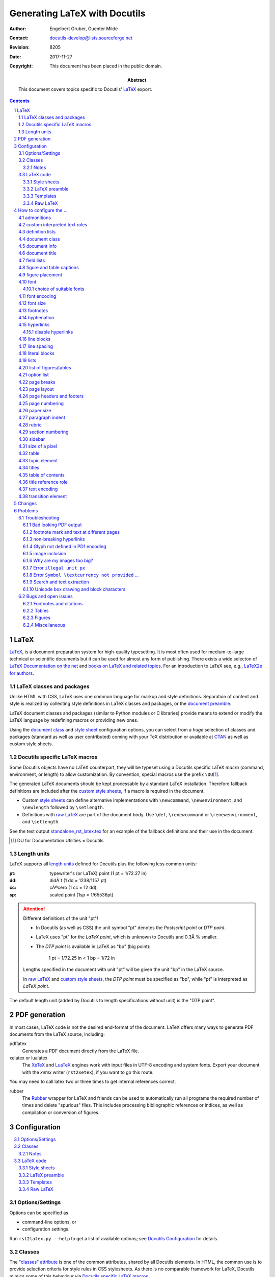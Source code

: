 ================================
 Generating LaTeX with Docutils
================================

:Author: Engelbert Gruber, Guenter Milde
:Contact: docutils-develop@lists.sourceforge.net
:Revision: $Revision: 8205 $
:Date: $Date: 2017-11-27 12:07:28 +0100 (Mo, 27. Nov 2017) $
:Copyright: This document has been placed in the public domain.
:Abstract: This document covers topics specific to Docutils' LaTeX_ export.

.. contents::
.. sectnum::


LaTeX
=====

LaTeX__, is a document preparation system for high-quality typesetting. It
is most often used for medium-to-large technical or scientific documents but
it can be used for almost any form of publishing. There exists a wide
selecton of `LaTeX Documentation on the net`_ and `books on LaTeX and
related topics`_. For an introduction to LaTeX see, e.g., `LaTeX2e for
authors`_.

__ http://www.latex-project.org/
.. _LaTeX2e for authors:
   http://www.latex-project.org/guides/usrguide.pdf
.. _LaTeX Documentation on the net:
   http://www.latex-project.org/guides/
.. _books on LaTeX and related topics:
   http://www.latex-project.org/guides/books.html


.. _LaTeX packages:

LaTeX classes and packages
--------------------------

Unlike HTML with CSS, LaTeX uses one common language for markup and style
definitions. Separation of content and style is realized by collecting style
definitions in LaTeX classes and packages, or the
`document preamble <LaTeX preamble_>`_.

LaTeX document classes and packages (similar to Python modules or C
libraries) provide means to extend or modify the LaTeX language by
redefining macros or providing new ones.

Using the `document class`_ and `style sheet`_ configuration options, you
can select from a *huge* selection of classes and packages (standard as well
as user contributed) coming with your TeX distribution or available at
CTAN_ as well as custom style sheets.

.. _CTAN: http://www.ctan.org


Docutils specific LaTeX macros
------------------------------

Some Docutils objects have no LaTeX counterpart, they will be typeset
using a Docutils specific LaTeX *macro* (command, environment, or
length) to allow customization. By convention, special macros use the
prefix ``\DU``\ [#]_.

The generated LaTeX documents should be kept processable by a standard LaTeX
installation. Therefore fallback definitions are included after the `custom
style sheets`_, if a macro is required in the document.

* Custom `style sheets`_ can define alternative implementations with
  ``\newcommand``, ``\newenvironment``, and ``\newlength`` followed by
  ``\setlength``.

* Definitions with `raw LaTeX`_ are part of the document body. Use
  ``\def``, ``\renewcommand`` or ``\renewenvironment``, and ``\setlength``.

See the test output standalone_rst_latex.tex_ for an example of the fallback
definitions and their use in the document.

.. [#] DU for Documentation Utilities = Docutils


Length units
------------

LaTeX supports all `length units`_ defined for Docutils plus the
following less common units:

:pt: typewriter's (or LaTeX) point (1 pt = 1/72.27 in)
:dd: didÃ´t (1 dd = 1238/1157 pt)
:cc: cÃ®cero (1 cc = 12 dd)
:sp: scaled point (1sp = 1/65536pt)

.. attention:: Different definitions of the unit "pt"!

   * In Docutils (as well as CSS) the unit symbol "pt" denotes the
     `Postscript point` or `DTP point`.

   * LaTeX uses "pt" for the `LaTeX point`, which is unknown to Docutils and
     0.3Â % smaller.

   * The `DTP point` is available in LaTeX as "bp" (big point):

       1 pt = 1/72.25 in < 1 bp  = 1/72 in

   Lengths specified in the document with unit "pt" will be given the
   unit "bp" in the LaTeX source.

   In `raw LaTeX`_ and `custom style sheets`_, the `DTP point` must be
   specified as "bp", while "pt" is interpreted as `LaTeX point`.

The default length unit (added by Docutils to length specifications
without unit) is the "DTP point".

.. _length units: ../ref/rst/restructuredtext.html#length-units


PDF generation
==============

In most cases, LaTeX code is not the desired end-format of the document.
LaTeX offers many ways to generate PDF documents from the LaTeX
source, including:

_`pdflatex`
  Generates a PDF document directly from the LaTeX file.

_`xelatex` or _`lualatex`
  The `XeTeX`_ and LuaTeX_ engines work with input files in UTF-8 encoding
  and system fonts. Export your document with the `xetex` writer
  (``rst2xetex``), if you want to go this route.

You may need to call latex two or three times to get internal references
correct.

.. _documentoptions: config.html#documentoptions
.. _xetex: http://tug.org/xetex/
.. _luatex: http://luatex.org/


_`rubber`
  The Rubber__ wrapper for LaTeX and friends can be used to automatically
  run all programs the required number of times and delete "spurious" files.
  This includes processing bibliographic references or indices, as well as
  compilation or conversion of figures.

__ https://launchpad.net/rubber/


Configuration
=============

.. contents:: :local:

.. _option:

Options/Settings
----------------

Options can be specified as

* command-line options, or

* configuration settings.

Run ``rst2latex.py --help`` to get a list of available options;
see `Docutils Configuration`_ for details.

.. _Docutils Configuration:
   config.html

Classes
-------

The `"classes" attribute`_ is one of the common attributes, shared by all
Docutils elements.
In HTML, the common use is to provide selection criteria for style rules in
CSS stylesheets. As there is no comparable framework for LaTeX, Docutils
mimics some of this behaviour via `Docutils specific LaTeX macros`_.

*Inline elements*
  are handled via the ``\DUrole{}`` macro, that calls the optional styling
  command ``\DUroleÂ«classargumentÂ»`` with one argument (the role content).
  See `custom interpreted text roles`_.

*Block level elements*
  are wrapped in "class environments":
  ``\begin{DUclass}`` calls the optional styling command
  ``\DUCLASSeÂ«classargumentÂ»{}``, ``\end{DUclass}`` tries
  ``\endDUCLASSÂ«classargumentÂ»``.

Customization is done by defining matching macros or environments.

Example 1:
  Use small caps font inside elements with class value "custom".

  *Inline elements*
    The LaTeX function ``\textsc`` sets the argument in small caps::

      \newcommand{\DUrolesmallcaps}[1]{\textsc{#1}}

  *Block-level elements*
    The LaTeX directive (macro without argument) ``\scshape`` switches to
    the small caps font. Its effect is confined to the wrapper ``DUclass``
    environment::

      \newcommand*{\DUCLASScustom}{\scshape}

Example 2:
  It is even possible to locally redefine other LaTeX macros, e.g. to
  turn bullet lists with class value "enumerateitems" into enumerated
  lists::

    \newcommand*{\DUCLASSenumerateitems}{%
      \renewenvironment{itemize}{\begin{enumerate}}%
                                {\end{enumerate}}%
    }

Notes
`````

* Class arguments may contain numbers and hyphens, which need special
  treatment in LaTeX command names (see `class directive`_). The commands
  ``\csname`` and ``\endcsname`` or the special command ``\@namedef`` can
  help with the definition of corresponding macros or environments, e.g.::

    \expandafter\newcommand\csname gg1\endcsname{Definition of gg1.}

  or ::

    \makeatletter
    \@namedef{DUadmonitionadmonition-test}{â€¦}
    \makeatother

* Elements can have multiple class arguments. In contrast to HTML/CSS, the
  order of the class arguments cannot be ignored in LaTeX

* For "historical reasons", class handling differs for some elements and
  class values:

  * The special macros ``\DUadmonition``, ``\DUtitle``, and ``\DUtopic`` are
    written with a comma separated list of class values as optional
    argument.  See http://www.ctan.org/topic/keyval for LaTeX packages that
    help parsing value lists.

    See the sections on admonitions_, titles_, and the `topic element`_ for
    customization examples.

  * Class argument values starting with ``align-`` are transformed to
    "align" argument values. Class argument values starting with
    ``language-`` set the elements language property.

  * The table element recognizes some special class values. See section
    table_.

.. _"classes" attribute: ../ref/doctree.html#classes


LaTeX code
----------

Custom LaTeX code can be placed in `style sheets`_, the
`LaTeX preamble`_, the document body (`raw LaTeX`_), or custom templates_.

The functional tests that come with Docutils, can serve as example.

input:
  standalone_rst_latex.txt_ (includes files from `tests/functional/input/data`_)
expected output:
  standalone_rst_latex.tex_

.. _standalone_rst_latex.txt:
  https://sf.net/p/docutils/code/HEAD/tree/trunk/docutils/test/functional/input/standalone_rst_latex.txt
.. _tests/functional/input/data:
  https://sf.net/p/docutils/code/HEAD/tree/trunk/docutils/test/functional/input/data
.. _standalone_rst_latex.tex:
   https://sf.net/p/docutils/code/HEAD/tree/trunk/docutils/test/functional/expected/standalone_rst_latex.tex?format=raw


.. _style sheet:
.. _custom style sheets:

Style sheets
````````````

A common way of LaTeX customization is the preparation of custom style
sheets, either as simple files with LaTeX code snippets or as home-made
`LaTeX packages`_ (see the clsguide_ for an introduction on LaTeX
package writing).

Options:
  stylesheet_

  It is possible to specify multiple style sheets and mix `LaTeX
  packages`_ with custom style sheets.

You cannot specify package options with the stylesheet_ setting. If
you need to pass options to the package, use the ``\usepackage``
command in the `LaTeX preamble`_ or a custom style sheet.

Example 1:
  Select Latin Modern fonts with the `lmodern` package::

    --stylesheet=lmodern

Example 2:
  Use the `preamble.tex` home-made custom style sheet together with
  the package `kerkis` (Bookman fonts)::

    --stylesheet=kerkis,preamble.tex

Example 3:
  Select Palatino fonts with old-style numbers and true small-caps
  with the LaTeX command ::

    \usepackage[osf,sc]{mathpazo}

  in the `LaTeX preamble`_ or `custom style sheets`_.

Stylesheet Repository
  There is a `repository of user-contributed style sheets`_ in the
  Docutils Sandbox_.

.. _clsguide:
   http://mirror.ctan.org/macros/latex/doc/clsguide.pdf
.. _stylesheet:
   config.html#stylesheet-latex2e-writer
.. _embed-stylesheet:
   config.html#embed-stylesheet-latex2e-writer
.. _repository of user-contributed style sheets:
   ../../../sandbox/stylesheets/
.. _sandbox: ../../../sandbox/


LaTeX preamble
``````````````

Configuration by LaTeX code in the document preamble is also possible
without a separate stylesheet. This way, packages can be loaded with
options or commands re-defined without the need to create a separate
file (new in Docutils 0.7).

Option:
  latex-preamble_

Default:
  used for `font setup`_

Example:
  To use the better looking ``txtt`` font for monospaced text define the
  latex-preamble_ setting in a configuration file::

     latex-preamble: \renewcommand{\ttdefault}{txtt}
                     \usepackage{mathptmx}          % Times
                     \usepackage[scaled=.92]{helvet}  % Helvetica

.. _latex-preamble:
   config.html#latex-preamble
.. _PDF standard fonts:
   http://en.wikipedia.org/wiki/PDF#Standard_Type_1_Fonts
.. _Linux Libertine:
   http://www.linuxlibertine.org/index.php?id=1&L=1


Templates
`````````

Some customizations require commands at places other than the insertion
point of stylesheets or depend on the deletion/replacement of parts of the
document. This can be done via a custom template. See the `publisher
documentation`_ for a description of the document parts available in a
template file.

Option:
  template_

In addition to the 'default.tex' template, the latex writer directory
contains the alternative 'titlepage.tex'.

Example:
  Print a title page including docinfo, dedication, and abstract::

    --template=titlepage.tex

.. _publisher documentation: ../api/publisher.html
.. _template: config.html#template-latex2e-writer


Raw LaTeX
`````````

By means of the `raw directive`_ or a derived `custom role`_, one can
give commands directly to LaTeX. These can be both, styling as well as
printing commands.

Example:
  Math formula::

    .. raw:: latex

       \[x^3 + 3x^2a + 3xa^2 + a^3,\]

  (Drawback: the formula will be invisible in other output formats. Better
  use the `math directive`_)

Most LaTeX code examples also work as raw LaTeX inside the document.
An exception are commands that need to be given in the document
preamble (e.g. package loading with ``\usepackage``, which can be
achieved with the ``--style-sheet`` or ``--latex-preamble`` command
line options instead). Remember to use *re-defining* commands for
customizing `Docutils specific LaTeX macros`_ with raw LaTeX.

Example:
  Define the transition command as page break::

    .. raw:: latex

      \renewcommand*{\DUtransition}{\pagebreak[4]}

See also:
  * Defining a macro for a `custom role`_.
  * Forcing `page breaks`_.

.. _raw directive:
   ../ref/rst/directives.html#raw
.. _math directive:
   ../ref/rst/directives.html#math



How to configure the ...
========================

admonitions
-----------

Admonitions__ are specially marked "topics" that can appear anywhere an
ordinary body element can.

__ ../ref/rst/directives.html#admonitions

Command:
  ``\DUadmonition``

Default:
  Typeset in a frame (90Â % of text width).

The admonition title is typeset with the ``\DUtitle`` command which also
takes a class argument. See `titles`_

Example 1:
  A lighter layout without the frame::

    \newcommand{\DUadmonition}[2][class-arg]{%
      % try \DUadmonition#1{#2}:
      \ifcsname DUadmonition#1\endcsname%
        \csname DUadmonition#1\endcsname{#2}%
      \else
        \begin{quote}
          #2
        \end{quote}
      \fi
    }

  The first part of this definition acts as a "dispatcher". This way it is
  possible to define a special handling of `specific admonitions`_ based on
  the "class" argument.

.. _specific admonitions:
   ../ref/rst/directives.html#specific-admonitions

Example 2:
  Use ``.. note::`` for a margin note::

    \newcommand{\DUadmonitionnote}[1]{\marginpar{#1}}

  Make sure there is enough space to fit the note.
  See also the marginnote_ and pdfcomment_ packages.

.. _marginnote:
   http://mirror.ctan.org/help/Catalogue/entries/marginnote.html
.. _pdfcomment:
   http://mirror.ctan.org/help/Catalogue/entries/pdfcomment.html


.. _custom role:

custom interpreted text roles
-----------------------------

The rst `role directive`_ allows defining custom `text roles`_ that mark
parts of inline text (spans) with class arguments (see section classes_).

Commands:
  ``\DUrole``: dispatcher command

  ``\DUroleÂ«classargumentÂ»``: optional styling command with 1 argument (the
  role content).

Default:
  The default definition of ``\DUrole{Â«classargumentÂ»}{}`` calls the macro
  named ``\DUroleÂ«classargumentÂ»{}`` if it is defined and silently ignores
  this class argument if not.

Example 1:
  Typeset text in small caps::

    .. role:: smallcaps

    :smallcaps:`Fourier` transformation

  This is transformed to the LaTeX code::

    \DUrole{smallcaps}{Fourier} transformation

  The definition ::

    \newcommand{\DUrolesmallcaps}{\textsc}

  as `raw LaTeX`_ or in the custom `style sheet`_ will give the expected
  result (if the text font_ supports small caps).

Example 2:
  Subscript text in normal size and *italic* shape::

  .. role:: sub(subscript)

  As "sub" inherits from the standard "subscript" role, the LaTeX macro
  only needs to set the size and shape::

    \newcommand{\DUrolesub}{\normalsize\itshape}

Example 3:
  A role with several classes and a converted class name::

    .. role:: custom4
       :class: argI argII arg_3

  is translated to the nested commands::

    \DUrole{argi}{\DUrole{argii}{\DUrole{arg-3}{<content>}}}

  With the definitions::

    \newcommand{\DUroleargi}[1]{\textsc}
    \newcommand{\DUroleargii}[1]{{\large #1}}
    \makeatletter
    \@namedef{DUrolearg-3}{\textbf}
    \makeatother

  in a `style sheet`_\ [#]_ or as `raw LaTeX`_ in the document source,
  text styled with ``:custom4:`large bold small-caps``` will be typeset
  accordingly.

.. [#] Leave out the ``\makeatletter`` - ``\makeatother`` pair if the style
   sheet is a LaTeX package (``*.sty``).

.. _role directive:
   ../ref/rst/directives.html#role

.. _text roles:
   ../ref/rst/roles.html

.. _class directive:
   ../ref/rst/directives.html#class

definition lists
----------------

ReStructuredText `definition lists`__ correspond to HTML ``<dl>`` list
objects.

Environment:
  ``description``: LaTeX standard environment

Command:
  ``\descriptionlabel``: styling macro for the description term

Default:
  bold label text, hanging indent

Example:
  A non-bold label can be achieved with::

    \renewcommand\descriptionlabel[1]{\hspace\labelsep \normalfont #1}

__ ../ref/rst/restructuredtext.html#definition-lists


document class
--------------

There are hundreds of LaTeX document classes installed by modern
LaTeX distributions, provided by publishers, or available at CTAN_.

Popular document classes:
  * article, report, book: standard document classes
  * scrartcl, scrrprt, scrbook: KOMA-script_ classes
  * memoir_: highly configurable class for larger documents

Option:
  documentclass_

.. _KOMA-script:
   http://mirror.ctan.org/help/Catalogue/entries/koma-script.html
.. _memoir:
   http://mirror.ctan.org/help/Catalogue/entries/memoir.html
.. _documentclass:
   config.html#documentclass


document info
-------------

Content of the `bibliographic fields`__ at the top of a document.
By default, docinfo items are typeset as a table.

Options:
  use-latex-docinfo_, use-latex-abstract_

Length:
  ``\DUdocinfowidth``: the width for the `docinfo` table.

Default:
  90Â % of text width: ``0.9\textwidth``

Example:
  set to 70Â % of text width::

    \newlength{\DUdocinfowidth}
    \setlength{\DUdocinfowidth}{0.7\textwidth}

__ ../ref/rst/restructuredtext.html#bibliographic-fields

.. _use-latex-docinfo:
   config.html#use-latex-docinfo
.. _use-latex-abstract:
   config.html#use-latex-abstract


document title
--------------

A lone top-level section title is (usually) transformed to the document title
(see `section structure`_).

The format of the document title is defined by the `document class`_. The
"article" document class uses an in-page title and the "report" and "book"
classes write a separate title page. See the `TeX FAQ`_ on how to customize
the `style of document titles`_.

The default title page shows only title and subtitle, date and author
are shown in the `document info`_ table.

Options:
  use-latex-docinfo_

  ``--template=titlepage.tex`` Put docinfo and abstract into the title page.
  A separate title page is used also with the "abstract" document class.

.. _section structure: rst/quickref.html#section-structure
.. _TeX FAQ: http://www.tex.ac.uk/faq
.. _style of document titles:
   http://www.tex.ac.uk/cgi-bin/texfaq2html?label=titlsty


field lists
-----------

`Field lists`__ may be used as generic two-column table constructs in
documents.

Environment:
   ``DUfieldlist``

Default:
   Indented description list.

Example:
   Use a description list customized with enumitem_::

     \usepackage{enumitem}
     \newenvironment{DUfieldlist}%
       {\description[font=,style=sameline,leftmargin=8em]}
       {\enddescription}
     }

   The `KOMA-script`_ classes provide a similar environment under the name
   `labeling`.

.. _enumitem:
   http://mirror.ctan.org/help/Catalogue/entries/enumitem.html

__ ../ref/rst/restructuredtext.html#field-lists


figure and table captions
-------------------------

The caption_ package provides many ways to customise the captions in
floating environments like figure and table.

The chngcntr_ package helps to configure the numbering of figure and table
caption numberings.

Some document classes (e.g. KOMA-script_) provide additional configuration.
Also see the related `LaTeX FAQ entry`__

Example
  ::

    \usepackage{caption}
    \captionsetup{justification=raggedleft,singlelinecheck=false}

.. _caption:
   http://mirror.ctan.org/help/Catalogue/entries/caption.html
.. _chngcntr:
   http://mirror.ctan.org/help/Catalogue/entries/chngcntr.html
__ http://www.tex.ac.uk/cgi-bin/texfaq2html?label=running-nos


figure placement
----------------

Figures_ might be typeset at the place of definition (default) or "float"
to a suitable place at the top or bottom of a page. This is implemented
using the float_ package.

Command:
  ``\floatplacement``

The placement setting is valid from the point of definition until the next
``\floatplacement`` command or the end of the document. See float.pdf_ for
details.

Default:
  ``\floatplacement{figure}{H}`` (here definitely). This corresponds most
  closely to the source and HTML placement (principle of least surprise).

Example 1:
  In a custom `style sheet`_, set the default to let LaTeX find a suitable
  place for figure floats::

    \usepackage{float}
    \floatplacement{figure}{htbp} % here, top, bottom, extra-page

Example 2:
  To move all following figures to the top or bottom of the page write in
  the document source::

    .. raw:: latex

        \floatplacement{figure}{tb}

.. _figures: ../ref/rst/directives.html#figure
.. _float:
   http://mirror.ctan.org/help/Catalogue/entries/float.html
.. _float.pdf:
   http://mirror.ctan.org/macros/latex/contrib/float/float.pdf

.. _font setup:

font
----

The selected text font influences the *look*, the *feel*,
and the *readability* of the document (cf.
http://www.csarven.ca/web-typography).
Selecting a suitable font also solves the problem with `bad looking
PDF output`_.

Font selection is one of the main differences between LaTeX and XeTeX/LuaTeX:

LaTeX
  cannot use the fonts of the operating system directly but needs
  specially installed fonts with additional supporting files.

XeTeX/LuaTeX
  can use system fonts and provides access to the full feature set of
  modern OpenType_ fonts.

.. _OpenType: http://en.wikipedia.org/wiki/OpenType

The default font setup is done in the latex-preamble_:

LaTeX
  `PDF standard fonts`_ (Times, Helvetica, Courier)

XeTeX/LuaTeX
  `Linux Libertine`_, a free, high quality alternative to Times with a
  wide coverage of glyphs, styles, and OpenType features.

  Despite its name, Linux Libertine can be used on any operating
  system that can handle OpenType fonts.

Alternative fonts can be selected by

LaTeX
  a) specifying the corresponding LaTeX package(s) as argument to the
     stylesheet_ option_ or with the ``\usepackage`` LaTeX command.

     * packages can be combined,
     * passing options to a package is only possible in a `style sheet`_
       or the `LaTeX preamble`_.

  b) changing the font-default macros ``\rmdefault``, ``\sfdefault``
     and/or ``\ttdefault`` in a custom `style sheet`_, the `LaTeX
     preamble`_ or `raw LaTeX`_.

  Example 1:
    Use `Latin Modern`_. `LaTeX code`_::

      \usepackage{lmodern}

    Command line argument::

      --stylesheet=lmodern

  Example 2:
    The _`Times/Helvetica/Courier` `PDF standard fonts`_ are
    selected by the LaTeX code [#]_::

      \usepackage{mathptmx}            % Times for serif and math
      \usepackage[scaled=.90]{helvet}  % downscaled Helvetica for sans serif
      \usepackage{courier}             % Courier for teletype (mono-space)

    Since Docutils 0.7, this is the default value of the
    `latex-preamble`_ option.

  .. [#] When generating PDF-files from LaTeX, the `PDF standard
     fonts`_ do not need to be embedded in the document. While this
     results in smaller files, the actually used fonts on screen and in
     print might differ! (For details see, e.g., the testflow_ package
     documentation.)


  Example 3:
    Use the teletype font from the txfonts_ package. As there is no
    package for this, we re-define the font macro with the `LaTeX code`_::

      \renewcommand{\ttdefault}{txtt}


XeTeX/LuaTeX
  using the macros of the fontspec_ package. Use some font-viewer or
  -manager (e.g. fontmatrix_) to find out the correct names of the
  fonts on your system.

  Example:
    DejaVu_, very wide coverage, screen optimized. As this font
    runs wide, add ``DIV=10`` to the `documentoptions`_::

      \setmainfont{DejaVu Serif}
      \setsansfont{DejaVu Sans}
      \setmonofont[HyphenChar=None]{DejaVu Sans Mono}

.. _fontspec: http://mirror.ctan.org/help/Catalogue/entries/fontspec.html
.. _fontmatrix: http://fontmatrix.net/
.. _DejaVu: http://dejavu-fonts.org/
.. _documentoptions: config.html#documentoptions

choice of suitable fonts
````````````````````````

High quality free fonts suitable for use with XeTeX/LuaTeX are, e.g., listed
at `Good Libre Fonts`_, `25 Best Free Quality Fonts`_ and the update
`19 More Free Quality Fonts`_.

The `LaTeX Font Catalogue`_ provides information and examples for a wide
range of fonts available for use with LaTeX. Here is just a selection:

a) The `Latin Modern`_ (LM) fonts are extended outline versions of the
   standard TeX font Computer Modern (CM).

   +1  simple invocation:  ``--stylesheet=lmodern``

   +1  keeps the traditional TeX "look and feel":

       +1  generally accepted as high quality CM replacement,
       +1  comprehensive math support,
       +1  including optical sizes,
       +1  compatible with extensions made to match CM,
       -1  modern types are hard to read at low (screen) resolutions.

   -1  not part of a minimal standard TeX installation

b) CM-Super_ is another outline CM replacement.

   +1  simple invocation: modern LaTeX distributions use CM-Super
       automatically instead of CM if it is installed.

   -1  said to be of inferior quality compared to LM.

   -1  not part of a minimal standard TeX installation,
       bigger download size than Latin Modern (64 MB).

c) `Bera`_ (Bitstream Vera)

   +1  simple invocation:  ``--stylesheet=bera``

   +1  optimized for on-screen viewing with goot hinting

   -1  not part of a minimal standard TeX installation

d) PSNFSS_ Postscript fonts

   +1  part of every standard TeX installation

   +1  smaller PDF/Postscript document size if standard fonts are not
       embedded

   -1  restricted set of glyphs in the free versions [#]_

   -1  different fonts for roman, sans-serif and typewriter fonts.

   -1  invocation somewhat more complex, as several packages are
       required for a complete font set, sometimes including package
       options.

   Roman (serif) PSNFSS fonts:

   Bookman
     good legibility but very wide.

   Charter
     bread-and-butter type optimized for printing on low-resolution
     printers

   New Century Schoolbook
     good legibility but very wide.

   Palatino
     +1  recommended by font experts
     +1  good LaTeX support including matching math fonts, small caps,
           old-style figures
     -1  bad rendering in xpdf viewer (auto-hinting leads to different
         x-hight for different characters at some magnifications)
         (this is fixed in recent versions).

   Times
     +1  the serif `PDF Standard Font`_,
     -1  overused and quite narrow (devised for multi-column layouts).

   Utopia
     recommended by font experts


   .. table:: Font packages for standard Postscript fonts
              (cf. `Using common Postscript fonts with LaTeX`_)

     ========= ============ ============= ============= =========
     Package   Roman        Sans Serif    Typewriter    Math
     ========= ============ ============= ============= =========
     (none)    CM Roman     CM Sans Serif CM Typewriter CM Math

     mathpazo  Palatino                                 Palatino

     mathptmx  Times                                    Times

     helvet                 Helvetica

     avant                  Avant Garde

     courier                              Courier

     chancery  Zapf
               Chancery

     bookman   Bookman      Avant Garde   Courier

     newcent   New Century  Avant Garde   Courier
               Schoolbook

     charter   Charter

     utopia    Utopia

     fourier   Utopia                                   Fourier
     ========= ============ ============= ============= =========

.. [#] Extended versions of the standard Postscript fonts including
       accented chars, as well as real small-caps
       and old-style numbers are available with the `TeX Gyre`_ bundle
       which is part of, e.g., `TeX Live`_.


.. _LaTeX Font Catalogue:
   http://www.tug.dk/FontCatalogue/
.. _Latin Modern:
   http://mirror.ctan.org/help/Catalogue/entries/lm.html
.. _CM-Super:
   http://mirror.ctan.org/help/Catalogue/entries/cm-super.html
.. _bera:
   http://mirror.ctan.org/help/Catalogue/entries/bera.html
.. _TeX Gyre: http://www.gust.org.pl/projects/e-foundry/tex-gyre
.. _PSNFSS:
   http://mirror.ctan.org/help/Catalogue/entries/psnfss.html
.. _Using common PostScript fonts with LaTeX:
   http://mirror.ctan.org/macros/latex/required/psnfss/psnfss2e.pdf
.. _TeX Live: http://tug.org/texlive/
.. _txfonts:
   http://mirror.ctan.org/help/Catalogue/entries/txfonts.html
.. _PDF Standard Font:
   http://en.wikipedia.org/wiki/PDF#Standard_Type_1_Fonts
.. _testflow:
   http://www.tex.ac.uk/tex-archive/help/Catalogue/entries/testflow.html
.. _Good Libre Fonts:
   http://typophile.com/node/18207
.. _25 Best Free Quality Fonts:
   http://www.alvit.de/blog/article/20-best-license-free-official-fonts
.. _19 More Free Quality Fonts:
   http://www.smashingmagazine.com/2006/10/11/17-more-free-quality-fonts/


font encoding
-------------

LaTeX font encodings are described in detail in the encguide_ which is
part of the LaTeX base documentation.

Option:
  font-encoding_

Default:
  "T1"

Example 1:
  Use the (obsolete) LaTeX default encoding "OT1"::

    --font-encoding=OT1

  or (without loading the fontenc_ package)::

    --font-encoding=""

  This will improve the look on screen with the default Computer Modern
  fonts at the expense of problems with `search and text extraction`_
  The recommended way is to select a T1-encoded "Type 1" (vector)
  font, for example `Latin Modern`_

Example 2:
  Support for characters in the Unicode blocks Latin, Latin-1 Supplement,
  and Greek together with a T1-encoded "Type 1" (vector) font, for example
  `Latin Modern`_::

    --font-encoding=LGR,T1 --stylesheet=lmodern

.. _encguide:
   http://mirror.ctan.org/macros/latex/doc/encguide.pdf
.. _font-encoding:
   config.html#font-encoding
.. _fontenc:
   http://mirror.ctan.org/help/Catalogue/entries/fontenc.html


font size
---------

Add font size in points to the document options, e.g.
``--documentoptions=12``, use e.g. the document classes provided by
extsizes_ for values other than [10,11,12].

.. _extsizes:
   http://mirror.ctan.org/help/Catalogue/entries/extsizes.html


footnotes
---------

By default, footnotes are set with Docutils-specific wrappers around
the standard ``\footnotemark`` and ``\footnotetext`` commands.  You
can configure the footnote layout similar to standard LaTeX footnotes
in a custom `style sheet`_ or the `LaTeX preamble`_.

Further configuration is possible by alternative definitions of
``\DUfootnotemark`` and ``\DUfootnotetext``

Example 1:
  Set footnote text with a hanging indent.

  * This is the default with KOMA-script_ classes, e.g::

      --documentclass=scrartcl

    (for further configuration, see the `KOMA-script Guide`_),

  * with package footmisc_::

      \usepackage[hang]{footmisc}
      \setlength{\footnotemargin}{0em}

    (play with the ``\footnotemargin`` setting),

  * redefine ``\DUfootnotetext`` inserting `\hangindent`::

      \newcommand{\DUfootnotetext}[4]{%
        \begingroup%
        \renewcommand{\thefootnote}{%
          \protect\raisebox{1em}{\protect\hypertarget{#1}{}}%
          \protect\hyperlink{#2}{#3}}%
          \footnotetext{\hangindent=2em #4}%
        \endgroup%
      }

    (adapt the ``\hangindent`` value).

Example 2:
  Footnote marks in normal font size, not superscript::

    \usepackage{scrextend} % not required with KOMA-script document classes
    \deffootnote{1em}{1em}{\thefootnotemark\ }

  (See the `KOMA-script Guide`_ for details and other options.)

Example 3:
  Place the footnote text where it appears in the source document (instead
  of at the page bottom). This can be used to get the effect of endnotes
  (needs the hanging_ package)::

     \usepackage{hanging}
     \newcommand{\DUfootnotetext}[4]{%
       \par\noindent\raisebox{1em}{\hypertarget{#1}{}}%
       \hyperlink{#2}{#3}%
       \hangpara{\parindent}{1}#4%
     }

.. _footmisc:
   http://mirror.ctan.org/help/Catalogue/entries/footmisc.html
.. _hanging:
   http://mirror.ctan.org/help/Catalogue/entries/hanging.html


hyphenation
-----------

The amount of hyphenation is influenced by ``\hyphenpenalty``, setting it to
10000 almost prevents hyphenation. As this produces lines with more space
between words one should increase Latex's ``\tolerance`` for this.

Example:
  ::

    \hyphenpenalty=5000
    \tolerance=1000


hyperlinks
----------

Options:
  hyperlink-color_, hyperref-options_

Hyperlinks are realized using the hyperref_ package. As it re-defines many
standard LaTeX macros, this package is loaded last, *after* the style
sheets.

However, you can load hyperref before a package that requires its
presence in a `style sheet`_ or the `LaTeX preamble`_ (see example
below). This will ignore options set with hyperlink-color_ and
hyperref-options_.

URLs are typeset with the "url" package (loaded implicitely by "hyperref").
The font of URLs can be defined with the ``\urlstyle`` command. Valid
arguments are

:same:  normal text font, Docutils default,
:tt:    teletype (monospaced), LaTeX default,
:rm:    roman,
:sf:    sans serif

Example:
  Custom loading of the hyperref package also switches to
  the LaTeX default (monospaced fonts for URLs). Reset to use the text
  font::

   \usepackage[unicode,colorlinks=true,linkcolor=green]{hyperref}
   \urlstyle{same}

See also `non-breaking hyperlinks`_.

.. _hyperlink-color:
   config.html#hyperlink-color
.. _hyperref-options:
   config.html#hyperref-options


disable hyperlinks
``````````````````

To suppress the hyper-linking completely (e.g. for printing or to
avoid clashes with other packages), set hyperref-options_ to "draft"
or load the "nohyperref" package that comes with the "hyperref"
bundle.

Option:
  ``--hyperref-options=draft``

`LaTeX code`_::

  \usepackage{nohyperref,url}
  \urlstyle{same}

.. _hyperref:
   http://mirror.ctan.org/help/Catalogue/entries/hyperref.html

line blocks
-----------

In `line blocks`__, newlines and leading whitespace are respected.

Environment:
  ``DUlineblock``: special list environment for line blocks

Length:
  ``\DUlineblockindent``: indentation of indented lineblock parts.

Default:
   2.5 times the font hight: ``2.5em``

Example:
  set to the paragraph indentation::

    \newlength{\DUlineblockindent}
    \setlength{\DUlineblockindent}{\parindent}

__ ../ref/rst/restructuredtext.html#line-blocks


line spacing
------------

Commands:
  ``\linespread``: for small adjustments

  ``\singlespacing``, ``\onehalfspacing``, and ``\doublespacing``: from
  package `setspace`

Example 1:
  Get document wide double spacing::

    \usepackage{setspace}
    \doublespacing

Example 2:
  Increase line spacing by five percent for better readability::

    \linespread{1.05}


literal blocks
--------------

No markup processing is done within a `literal block`__. It is left as-is,
and is typically rendered in a monospaced typeface

Option:
  literal-block-env_

Example:

  ``--literal-block-env=lstlisting``

  The ``lstlisting`` environment is highly configurable (as documented in
  listings.pdf_) and provides syntax highlight for many programming languages,
  for instance ::

    \renewcommand{\ttdefault}{txtt}
    \lstset{language=Python, morekeywords=[1]{yield}}
    \lstloadlanguages{Python}
    \lstset{
      basicstyle=\ttfamily,
      keywordstyle=\bfseries,
      commentstyle=\rmfamily\itshape,
      stringstyle=\slshape,
    }
    \lstset{showstringspaces=false}
    \lstset{columns=fullflexible,
         basewidth={0.5em,0.4em}}

  and to get LaTeX syntax highlight for a code block with "listings"::

    \lstloadlanguages{[LaTeX]TeX} %  comma separated list of languages
    \newcommand{\DUCLASSlatex}{\lstset{language=[LaTeX]TeX}}

  The indentation of literal blocks can be reset with ::

    \lstset{resetmargins=true}

  and/or configured with e.Â g.::

    \lstset{xleftmargin=-2em}

__ ../ref/rst/restructuredtext.html#literal-blocks
.. _literal-block-env:
   config.html#literal-block-env
.. _listings.pdf:
    http://mirror.ctan.org/macros/latex/contrib/listings/listings.pdf


lists
-----

Remove extra vertical whitespace between items of bullet lists and
enumerated lists.

Example:
  Pass the class argument "compact" to the list::

    .. class:: compact

    * first item
    * second item

  The following lines for the `LaTeX preamble`_ use the enumitem_ package to
  remove spacing from all lists with class argument "compact"::

    \usepackage{enumitem}
    \newcommand*{\DUCLASScompact}{\setlist{noitemsep}}


list of figures/tables
----------------------

Docutils does not support lists of figures or tables.

However, with LaTeX, they can be generated using `raw LaTeX`_ in the
document source.

Commands:
  ``\listoffigures``: a list of figures

  ``\listoftables``: a list of tables

Example:
  ::

    .. raw:: latex

       \listoffigures


option list
-----------

`Option lists`__ are two-column lists of command-line options and
descriptions, documenting a program's options.

Environment:
  ``DUoptionlist``: environment for option lists,

Command:
  ``\DUoptionlistlabel``: set appearance of the options

Example:
  set command options with a bold monospace font::

    \newcommand{\DUoptionlistlabel}{\texttt{\textbf{#1}} \hfill}

__ ../ref/rst/restructuredtext.html#option-lists


page breaks
-----------

* Page breaks before top-level sections are the default with a
  documentclass that provides "chapters", e.g.  "book", "memoir" or
  "scrbook".

* Redefining the \section or \section* command in a
  style sheet is possible too.

* `Raw LaTeX`_ or a `custom role`_ can be used.

* The transition element can be re-defined to produce a page break,

Commands
  ``\newpage``:  hard pagebreak at exactly this position

  ``\pagebreak[2]``: recommended page break after line end (precedence 1...4)

Example:
  Define the transition command as page break with the `LaTeX code`_::

    \newcommand*{\DUtransition}{\pagebreak[4]}

  (use ``\renewcommand`` with `raw LaTeX`_).

page layout
-----------

By default, paper size and margin settings are determined by the document
class.

The following packages help to configure the page layout:

a) The `typearea`_ package (part of the `KOMA-script`_ bundle) calculates a
   *good* page layout (based on rules and recommendations of typography
   experts).

   See the `KOMA-Script Guide`_ for details on what is a *good* layout and
   how this is achieved.

b) The `geometry`_ package is recommended if you have to follow guidelines
   with fixed values for the margins.
   For details see the `geometry manual`_.

Example 1:
  Let `typearea` determine the type area with ``DIV=calc`` in the
  documentoptions::

    --documentoptions='a4paper,DIV=calc'

  The ``DIV`` option can also be specified, like ``DIV=10``. It defines how
  "crowded" a page will be: larger values mean larger text area (at the
  expense of readability).

Example 2:
  `LaTeX code`_ to set margins with the geometry_ package::

    \usepackage{geometry}
    \geometry{hmargin={3cm,0.8in},height=8in}
    \geometry{height=10in}.

.. _typearea:
   http://mirror.ctan.org/help/Catalogue/entries/typearea.html
.. _KOMA-Script Guide:
   http://mirror.ctan.org/macros/latex/contrib/koma-script/scrguien.pdf
.. _geometry:
   http://mirror.ctan.org/help/Catalogue/entries/geometry.html
.. _geometry manual:
   http://mirror.ctan.org/macros/latex/contrib/geometry/geometry.pdf


page headers and footers
------------------------

With the fancyhdr_ package or the `KOMA-script`_ classes, you can define
custom page head- and foot-lines.

The `"header" and "footer" directives`_ save their content in the macros
``\DUheader`` rsp. ``\DUfooter``. The macros can be used in LaTeX code and
will be replaced by LaTeX with the content of the directives.

Example:
  `LaTeX code`_ to place left-aligned "header" and "footer" on every
  page with fancyhdr_::

    \usepackage{fancyhdr}
    \fancyhead[L]{\DUheader}
    \fancyfoot{} % reset
    \fancyfoot[L]{\DUfooter}
    \pagestyle{fancy}


.. _fancyhdr: http://www.ctan.org/pkg/fancyhdr
.. _"header" and "footer" directives: ../ref/rst/directives.html#header


page numbering
--------------

Example:
  Number pages by chapter (using the chappg_ package)::

    \usepackage{chappg}

  See the `chappg documentation`_ for details.

.. _chappg:
   http://mirror.ctan.org/help/Catalogue/entries/chappg.html
.. _chappg documentation:
   http://mirror.ctan.org/macros/latex/contrib/chappg/chappg.pdf


paper size
----------

Paper geometry can be changed using ``--documentoptions`` or with the
`geometry`_ package.

`LaTeX code`_::

  \usepackage{geometry}
  \geometry{OPTIONLIST}

Default:
  a4paper

Some possibilities:

* a4paper, b3paper, letterpaper, executivepaper, legalpaper
* landscape, portrait, twoside.

Example:
  Choose A5 pager in landscape orientation with command line argument::

    --documentoptions=a5paper,landscape

  The same with LaTeX commands in the `style sheet`_::

    \usepackage{geometry}
    \geometry{a5paper,landscape}

  For details see the `geometry manual`_.

paragraph indent
----------------

Default (in most document classes):
  Indent the first line in a paragraph unless it is the first line of a
  chapter, section, subsection, or subsubsection.

Example 1:
  To set paragraph indentation to zero but add a vertical space between
  load the `parskip` package with the command line argument::

    --stylesheet=parskip

  or in a custom `style sheet`_ with::

    \usepackage{parskip}

Example 2:
  To suppress the indentation of a specific paragraph, you may give it the
  class "noindent" with, e.g. ::

    .. class:: noindent

    This paragraph should not be indented.

  and define the `custom role`_ command::

    \newcommand{\DUrolenoindent}[1]{\noindent #1}

rubric
------

A rubric__ is like an informal heading that doesn't correspond to the
document's structure.

Command:
  ``\DUrubric``

Default:
  subsubsection style, italic, centred

Example:
  set flushleft and red::

    \newcommand*{\DUrubric}[1]{%
       \subsubsection*{{\color{red}#1}\hfill}}

__ ../ref/rst/directives.html#rubric


section numbering
-----------------

Sections are numbered if there is a `sectnum directive`_ in the document.

Option: sectnum_xform_
  ``--section-numbering``, ``--no-section-numbering``

If sectnum_xform_ is False, section numbers are generated by LaTeX. In this
case the "prefix" and "suffix" arguments of the `sectnum directive`_ are
ignored. The section number style is determined by the `document class`_
and can be configured in a LaTeX `style sheet`_, e.g.::

  \setcounter{secnumdepth}{5}

.. note:: The LaTeX name is 'secnumdepth' (whithout 't').

.. _sectnum directive: ../ref/rst/directives.html#sectnum
.. _sectnum_xform: config.html#sectnum-xform


sidebar
-------

Sidebars__ are like miniature, parallel documents that occur inside other
documents, providing related or reference material. They can be likened to
super-footnotes; their content is outside of the flow of the document's main
text.

Command:
  ``DUsidebar``

Default:
  Box with grey background.

Example:
  Use margin notes::

    \newcommand{\DUsidebar}[1]{\marginpar{\flushleft #1}}

  * Make sure the margin is wide enough to hold the note.
  * This fails with some constructs inside the `side bar` and where
    \marginpar cannot be used, e.g., inside floats, footnotes, or in frames
    made with the framed package (see marginnote_).

__ http://docutils.sf.net/docutils/docs/ref/rst/directives.html#sidebar

size of a pixel
---------------

The *physical size* of a pixel depends on the resolution of the output
device and is usually specified in *dots per inch* (DPI).

The *length unit* "px" is defined by the output format. For LaTeX, it is
`defined in pdfTeX and LuaTeX`__ (the `xetex` writer emulates this
definition).

Default:
  72Â DPI, i.e. 1Â pxÂ =Â 1/72Â in. [#]_

Example:
  Set the value to match the CSS definition
  with the `LaTeX code`_::

    \pdfpxdimen=1in
    \divide\pdfpxdimen by 96 % 1/96 inch

.. [#] The `CSS length unit ``px```_ defaults to 1/96 inch.

__ http://tex.stackexchange.com/questions/41370/
   what-are-the-possible-dimensions-sizes-units-latex-understands
.. _CSS length unit ``px``: http://www.w3.org/TR/css-values-3/#px
.. _reference pixel: http://www.w3.org/TR/css-values-3/#reference-pixel

table
-----

A pre-configured table style can be globally selected via the table-style_
setting or set for individual tables via a `class directive`_ or the class
option of the `table directive`_.

.. _table-style: config.html#table-style-latex2e-writer
.. _table directive: ../ref/rst/directives.html#table

topic element
-------------

A topic_ is like a block quote with a title, or a self-contained section
with no subsections. Topics and rubrics can be used at places where a
`section title`_ is not allowed (e.g. inside a directive).

Example:
  Use a standard paragraph for a topic::

    \newcommand{\DUCLASStopic}{%
      \renewenvironment{quote}{}{}%
    }

.. _topic: ../ref/rst/directives.html#topic
.. _section title: ../ref/rst/restructuredtext.html#sections


titles
------

The titles of admonitions_, sidebar_, and `topic element`_ are defined with
the ``\DUtitle`` command that also takes a "class" argument.

Example 1:
  a centered and somewhat larger title for topcis::

     \newcommand*{\DUtitletopic}[1]{\subsection*{\centering #1}

Example 2:
  a right-pointing hand as title for the "attention" directive::

    \usepackage{pifont}
    \newcommand{\DUtitleattention}[1]{\ding{43}}

  The title argument is "swallowed" by the command.
  To have both, hand and title use::

    \usepackage{pifont}
    \newcommand{\DUtitleattention}[1]{\ding{43} #1}


table of contents
-----------------

A `contents directive`_ is replaced by a table of contents (ToC).

Option: use-latex-toc_
  ``--use-latex-toc``, ``--use-docutils-toc``

With use-latex-toc (default since release 0.6):

* The ToC is generated by LaTeX (via the ``\tableofcontents`` command).

  The layout depends on the choosen document class and can be configured in
  a custom `style sheet`_ (see e.g. the `KOMA-Script Guide`_ for the
  `KOMA-script`_ classes).

* The depth of the ToC and PDF-bookmarks can be configured

  + with the "depth" argument of the `contents directive`_, or

  + in a style sheet with e.g. ``\setcounter{tocdepth}{5}``.

* Local ToCs are done with the minitoc_ package. See the `minitoc
  documentation`_ for the numerous configuration options.

.. note::
   Minitoc supports local ToCs only at "part" and top section level
   ("chapter" or "section"). Local `contents` directives at lower levels
   are ignored (a warning is issued).

   This is an intended feature of the minitoc_ package. If you really
   require local ToCs at lower level, turn off the use-latex-toc_ option.

.. _use-latex-toc: config.html#use-latex-toc
.. _contents directive: ../ref/rst/directives.html#contents
.. _minitoc:
   http://mirror.ctan.org/help/Catalogue/entries/minitoc.html
.. _minitoc documentation:
   http://mirror.ctan.org/macros/latex/contrib/minitoc/minitoc.pdf


title reference role
--------------------

`Title reference`_ is the default `default role`_ for `interpreted text`_.

Command:
  ``\DUroletitlereference``

Default:
  use slanted font (``\textsl``)

Example:
  set title references with a bold monospace font::

    \newcommand{\DUroletitlereference}[1]{\texttt{\textbf{#1}}}

.. _title reference:
   ../ref/rst/roles.html#title-reference
.. _default role:
   ../ref/rst/directives.html#setting-the-default-interpreted-text-role
.. _interpreted text:
   ../ref/rst/restructuredtext.html#interpreted-text


text encoding
-------------

The encoding of the LaTeX source file is Docutils' *output* encoding
but LaTeX' *input* encoding.

Option: output-encoding_
    ``--output-encoding=OUTPUT-ENCODING``

Default:
  "utf8"

Example:
  Encode the LaTeX source file with the ISO `latin-1` (west european)
  8-bit encoding (the default in Docutils versions up to 0.6.)::

    --output-encoding=latin-1

Note:
  LaTeX comes with two options for UTF-8 support,

  :utf8:  by the standard `inputenc`_ package with only limited coverage
          (mainly accented characters).

  :utf8x: supported by the `ucs`_ package covers a wider range of Unicode
          characters than does "utf8".  It is, however, a non-standard
          extension and no longer developed.

  Currently (in version 0.6), "utf8" is used if the output-encoding is
  any of "utf_8", "U8", "UTF", or "utf8".

.. with utf8x:
   If LaTeX issues a Warning about unloaded/unknown characters adding ::

     \PreloadUnicodePage{n}

   (where *n* is the Unicode page-number) to the style sheet might help.

.. _LaTeX Unicode: http://www.unruh.de/DniQ/latex/unicode/
.. _output-encoding: config.html#output-encoding
.. _inputenc:
   http://mirror.ctan.org/help/Catalogue/entries/inputenc.html
.. _ucs:
   http://mirror.ctan.org/help/Catalogue/entries/unicode.html


transition element
------------------

Transitions__ are commonly seen in novels and short fiction, as a gap
spanning one or more lines, marking text divisions or signaling changes in
subject, time, point of view, or emphasis.

Command:
  ``\DUtransition``

Default:
  A horizontal line, 1/3 of text width

Example 1:
  Use three stars::

    \newcommand*{\DUtransition}{\centering{}*\quad*\quad*}

  Alternatively use the more elaborated version in `transition-stars.sty`_.

Example 2:
  If paragraphs are separated by indentation, you can simply use a vertical
  space::

    \newcommand*{\DUtransition}{\vspace{2ex}}

__ http://docutils.sf.net/docutils/docs/ref/rst/restructuredtext.html#transitions

.. _transition-stars.sty: ../../../sandbox/stylesheets/transition-stars.sty


Changes
=======

* The Docutils HISTORY_ lists all changes during the history of docutils.
  Important changes are summarized in the RELEASE-NOTES_.

* docutils-05-compat.sty_ is a `style sheet`_ that provides best possible
  backwards compatibility with release 0.5.

.. _HISTORY: ../../HISTORY.html
.. _RELEASE-NOTES: ../../RELEASE-NOTES.html
.. _docutils-05-compat: docutils-05-compat.sty.html
.. _docutils-05-compat.sty:
   ../../docutils/writers/latex2e/docutils-05-compat.sty


Problems
========

Troubleshooting
---------------

Bad looking PDF output
``````````````````````

  What I am looking for when I try Docutils is if the PDF files I can get
  are of high quality. Unfortunaltely that never is the case.

  So am I just stupid or is there a way to get really high quality pdf from
  Docutils?

Make sure the default font is not a bitmap font.

There is `Latin Modern`_ if you like the look of the standard font on paper,
but want nice pdf. Or select something else like Times, Palatino, ... via
configuration `options/settings`_. See font_ and font-encoding_.


footnote mark and text at different pages
`````````````````````````````````````````

Docutils stores the footnote text in a separate node, at the position where
it is specified in the input document. With the default settings, the
footnote is put at the bottom of the page where the footnote text is located,
maybe far away from the footnote mark (see e.g. `<rst/demo.txt>`_).

To get footnote mark and text at the same page, keep footnote mark and
footnote text close together!


non-breaking hyperlinks
```````````````````````

If you convert with ``latex`` (as opposed to ``pdflatex``), hyperlinks will
not wrap and sometimes stick into the margin.

Wrong:
  ::

     \usepackage[breaklinks=true]{hyperref}

  "breaklinks" is an internal option that indicates whether the chosen
  driver can handle split links. (It might work to *disable* link breaking.)

Right:
  Use one of the following:

  a) compile with pdflatex_,

  b) use the package breakurl_,

  c) (for printout) `disable hyperlinks`_ using the package "nohyperref".

See also the `Link text doesnâ€™t break at end line`_ LaTeX FAQ entry.

.. _breakurl:
   http://mirror.ctan.org/help/Catalogue/entries/breakurl.html

.. _Link text doesnâ€™t break at end line:
   http://www.tex.ac.uk/cgi-bin/texfaq2html?label=breaklinks


Glyph not defined in PD1 encoding
`````````````````````````````````

If a section title or other link contains non-Latin (e.g. Cyrillic)
characters, the LaTeX log contains lots of warnings like::

  Package hyperref Warning: Glyph not defined in PD1 encoding,
  (hyperref)                removing `\CYRZ' on input line 6.
  ...

This can be solved with the "unicode" hyperref_option_ setting::

  --hyperref-option=unicode

(works also with non-unicode input/output encoding (e.g. "koi8r" or
"latin1"). Newer versions of hyperref default to "unicode=true" if the
document language is "russian".

.. _hyperref_option: config.html#stylesheet-latex2e-writer


image inclusion
```````````````

Images__ are included in LaTeX with the help of the `graphicx` package. The
supported file formats depend on the used driver:

* pdflatex_ and xelatex_ work with PNG, JPG, or PDF, but **not EPS**.
* Standard latex_ can include **only EPS** graphics, no other format.
* latex + dvipdfmx works with EPS and JPG (add 'dvipdfmx' to the
  documentoptions_ and 'bmpsize' to the stylesheet_ setting).

If PDF-image inclusion in PDF files fails, specifying
``--graphicx-option=pdftex`` or ``--graphicx-option=auto`` might help.

For details see grfguide.pdf_.

The Rubber_ wrapper can be used for automatic image conversion.

Docutils expects an URI as pointer to the image file. The latex writer
transforms this URI to a local path. By default, LaTeX does not accept
spaces and more than one dot in the filename. If using "traditional"
filenames is not an option, adding grffile_ to the `style sheets`_
can help.

__ ../ref/rst/directives.html#images
.. _grfguide.pdf:
   http://mirror.ctan.org/macros/latex/required/graphics/grfguide.pdf
.. _grffile:
   http://mirror.ctan.org/help/Catalogue/entries/grffile.html



Why are my images too big?
``````````````````````````

HTML-browsers use the actual screen resolution (usually around
100Â DPI).

The CSS specification suggests:

  It is recommended that the reference pixel be the visual angle of one
  pixel on a device with a pixel density of 96Â DPI and a distance from the
  reader of an arm's length.

  -- http://www.w3.org/TR/CSS2/syndata.html#length-units

This is why pixmap images without size specification or objects with a size
specified in ``px`` tend to come too large in the PDF.

Solution:
  Specify the image size in fixed units (``pt``, ``cm``, ``in``) or
  configure the `size of a pixel`_ (length unit px).

Error ``illegal unit px``
`````````````````````````

If you convert the LaTeX source with a legacy program, you might get this
error.

The unit "px" was introduced by the `pdfTeX` converter on 2005-02-04.
`pdfTeX` is used also for conversion into DVI format in all modern LaTeX
distributions (since ca. 2006).

If updating LaTeX is not an option, just remove the "px" from the length
specification. HTML/CSS will default to "px" while the `latexe2` writer
will add the fallback unit "bp".

Error ``Symbol \textcurrency not provided`` ...
```````````````````````````````````````````````

The currency sign (\\u00a4) is not supported by all fonts (some have
an Euro sign at its place). You might see an error like::

    ! Package textcomp Error: Symbol \textcurrency not provided by
    (textcomp)                font family ptm in TS1 encoding.
    (textcomp)                Default family used instead.

(which in case of font family "ptm" is a false positive). Add either

:warn: turn the error in a warning, use the default symbol (bitmap), or
:force,almostfull: use the symbol provided by the font at the users
                     risk,

to the document options or use a different font package.

Search and text extraction
``````````````````````````

Search for text that contains characters outside the ASCII range (e.g.
umlauts) might fail.  See font_ and `font encoding`_ (as well as
`Searching PDF files`_ for background information).

It may help to load the `cmap` package (via `style sheets`_ or the custom
`LaTeX preamble`_ (see also `Proper use of cmap and mmmap`_).

.. _Searching PDF files:
   http://www.tex.ac.uk/cgi-bin/texfaq2html?label=srchpdf

.. _Proper use of cmap and mmmap:
   https://tex.stackexchange.com/questions/64409/proper-use-of-cmap-and-mmap

Unicode box drawing and block characters
````````````````````````````````````````

The easiest solution is to use xelatex_ for `PDF generation`_.

With "traditional" TeX engines (e.g. pdflatex_):

- Generate LaTeX code with `output-encoding`_ "utf-8".

- Add the pmboxdraw_ package to the `style sheets`_.
  (For shaded boxes also add the `color` package.)

Unfortunately, this defines only a subset of the characters
(see pmboxdraw.pdf_ for a list).

.. _pmboxdraw:
   http://mirror.ctan.org/help/Catalogue/entries/pmboxdraw.html

.. _pmboxdraw.pdf:
   http://mirror.ctan.org/macros/latex/contrib/oberdiek/pmboxdraw.pdf

Bugs and open issues
--------------------

Open to be fixed or open to discussion.

See also the entries in the `Docutils TODO list`_,
the BUGS_ documentation and the `SourceForge Bug Tracker`_.

.. _Docutils TODO list: ../dev/todo.html#latex-writer
.. _bugs: ../../BUGS.html
.. _SourceForge Bug Tracker:
   http://sf.net/tracker/?group_id=38414&atid=422030


Footnotes and citations
```````````````````````

Initially both were implemented using figure floats, because hyperlinking
back and forth seemed to be impossible. Later the `figure` directive was
added that puts images into figure floats.

This results in footnotes, citations, and figures possibly being mixed at
page foot.

Workaround:
  Select footnote and citation handling with the docutils-footnotes_ and
  use-latex-citations_ options.

If ``use-latex-citations`` is used, a bibliography is inserted right at
the end of the document. *This should be customizable*.

If ``use-latex-citations`` is used adjacent citation references (separated
only by a single space or a newline) are combined to a single citation
group, i.e. ``[cite1]_ [cite2]_`` results in ``\cite{cite1,cite2}``.
The appearance in the output can be configured in a `style sheet`_.

.. _docutils-footnotes: config.html#docutils-footnotes
.. _use-latex-citations: config.html#use-latex-citations


Tables
``````

* reST-documents line length is assumed to be 80 characters. The
  *tablewidth* is set relative to this value. If someone produces documents
  with line length of 132 this will lead to suboptimal results.

  You may use the `:width:` option to manually set the table column widths.

* Table: multicol cells are always left aligned.

* Table cells with both multirow and multicolumn are currently not possible.

* literal-blocks in table cells:

  - If verbatim or flushleft is used one gets vertical space above and below.
  - This is bad for the topmost paragraph in a cell, therefore the writer
    uses raggedright.
  - Ragged right fails on followup paragraphs as the vertical space would be
    missing.

* ``--table-style=booktabs``, ``..class:: booktab``: `booktabs` version
  1.00 does not work with `longtable`. This is solved in newer versions
  (current is 2005/04/14 v1.61803).


Figures
```````

* Figures are always as wide as the containing text. The "figwidth" argument
  is currently not supported. As a consequence, the "align" argument has no
  effect.

* Wrapping text around figures is currently not supported. (Requires the
  `wrapfig`_ package.)

.. _wrapfig:
   http://mirror.ctan.org/help/Catalogue/entries/wrapfig.html


Miscellaneous
`````````````

* Pdfbookmark level 4 (and greater) does not work (might be settable but
  complicated).

* Hyperlinks are not hyphenated; this leads to bad spacing. See
  docs/user/rst/demo.txt 2.14 directives.

* Pagestyle headings does not work, when sections are starred. Use LaTeX for
  the section numbering with the `options/settings`_
  ``--no-section-numbers`` (command line) or ``sectnum_xform: False``
  (config file).